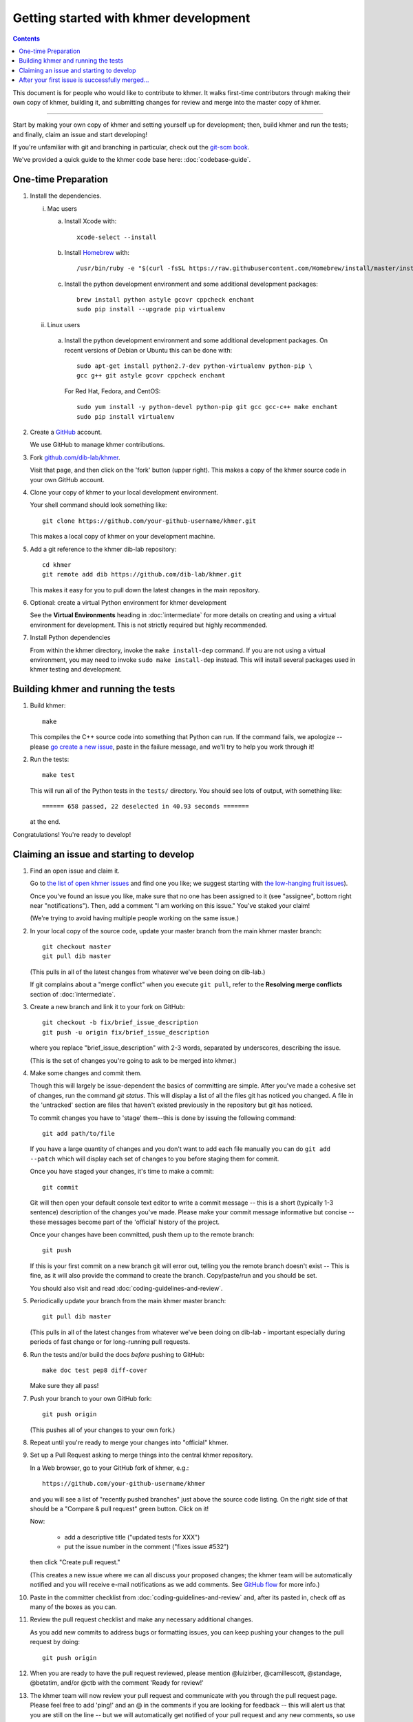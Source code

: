 ..
   This file is part of khmer, https://github.com/dib-lab/khmer/, and is
   Copyright (C) 2014-2015 Michigan State University
   Copyright (C) 2015-2016 The Regents of the University of California.
   It is licensed under the three-clause BSD license; see LICENSE.
   Contact: khmer-project@idyll.org

   Redistribution and use in source and binary forms, with or without
   modification, are permitted provided that the following conditions are
   met:

    * Redistributions of source code must retain the above copyright
      notice, this list of conditions and the following disclaimer.

    * Redistributions in binary form must reproduce the above
      copyright notice, this list of conditions and the following
      disclaimer in the documentation and/or other materials provided
      with the distribution.

    * Neither the name of the Michigan State University nor the names
      of its contributors may be used to endorse or promote products
      derived from this software without specific prior written
      permission.

   THIS SOFTWARE IS PROVIDED BY THE COPYRIGHT HOLDERS AND CONTRIBUTORS
   "AS IS" AND ANY EXPRESS OR IMPLIED WARRANTIES, INCLUDING, BUT NOT
   LIMITED TO, THE IMPLIED WARRANTIES OF MERCHANTABILITY AND FITNESS FOR
   A PARTICULAR PURPOSE ARE DISCLAIMED. IN NO EVENT SHALL THE COPYRIGHT
   HOLDER OR CONTRIBUTORS BE LIABLE FOR ANY DIRECT, INDIRECT, INCIDENTAL,
   SPECIAL, EXEMPLARY, OR CONSEQUENTIAL DAMAGES (INCLUDING, BUT NOT
   LIMITED TO, PROCUREMENT OF SUBSTITUTE GOODS OR SERVICES; LOSS OF USE,
   DATA, OR PROFITS; OR BUSINESS INTERRUPTION) HOWEVER CAUSED AND ON ANY
   THEORY OF LIABILITY, WHETHER IN CONTRACT, STRICT LIABILITY, OR TORT
   (INCLUDING NEGLIGENCE OR OTHERWISE) ARISING IN ANY WAY OUT OF THE USE
   OF THIS SOFTWARE, EVEN IF ADVISED OF THE POSSIBILITY OF SUCH DAMAGE.

   Contact: khmer-project@idyll.org

Getting started with khmer development
======================================

.. contents::

This document is for people who would like to contribute to khmer.  It
walks first-time contributors through making their own copy of khmer,
building it, and submitting changes for review and merge into the master
copy of khmer.

----

Start by making your own copy of khmer and setting yourself up for
development; then, build khmer and run the tests; and finally, claim
an issue and start developing!

If you're unfamiliar with git and branching in particular, check out
the `git-scm book <http://git-scm.com/book/en/Git-Branching>`__.

We've provided a quick guide to the khmer code base here:
:doc:`codebase-guide`.

One-time Preparation
--------------------

#. Install the dependencies.

   i. Mac users

      a.  Install Xcode with::

             xcode-select --install

      #.  Install `Homebrew <http://brew.sh/>`__ with::

             /usr/bin/ruby -e "$(curl -fsSL https://raw.githubusercontent.com/Homebrew/install/master/install)"

      #.  Install the python development environment and some additional development packages::

             brew install python astyle gcovr cppcheck enchant
             sudo pip install --upgrade pip virtualenv

   ii. Linux users

      a.  Install the python development environment and some additional
          development packages. On recent versions of Debian or Ubuntu this can
          be done with::

              sudo apt-get install python2.7-dev python-virtualenv python-pip \
              gcc g++ git astyle gcovr cppcheck enchant

          For Red Hat, Fedora, and CentOS::

              sudo yum install -y python-devel python-pip git gcc gcc-c++ make enchant
              sudo pip install virtualenv

#. Create a `GitHub <http://github.com>`__ account.

   We use GitHub to manage khmer contributions.

#. Fork `github.com/dib-lab/khmer <https://github.com/dib-lab/khmer>`__.

   Visit that page, and then click on the 'fork' button (upper right). This
   makes a copy of the khmer source code in your own GitHub account.

#. Clone your copy of khmer to your local development environment.

   Your shell command should look something like::

       git clone https://github.com/your-github-username/khmer.git

   This makes a local copy of khmer on your development machine.

#. Add a git reference to the khmer dib-lab repository::

       cd khmer
       git remote add dib https://github.com/dib-lab/khmer.git

   This makes it easy for you to pull down the latest changes in the
   main repository.

#. Optional: create a virtual Python environment for khmer development

   See the **Virtual Environments** heading in :doc:`intermediate` for more
   details on creating and using a virtual environment for development.
   This is not strictly required but highly recommended.

#. Install Python dependencies

   From within the khmer directory, invoke the ``make install-dep`` command. If
   you are not using a virtual environment, you may need to invoke ``sudo make
   install-dep`` instead. This will install several packages used in khmer
   testing and development.


Building khmer and running the tests
------------------------------------

#. Build khmer::

      make

   This compiles the C++ source code into something that Python can run. If the
   command fails, we apologize -- please `go create a new issue
   <https://github.com/dib-lab/khmer/issues?direction=desc&sort=created&state=open>`__,
   paste in the failure message, and we'll try to help you work through it!

#. Run the tests::

      make test

   This will run all of the Python tests in the ``tests/`` directory. You should
   see lots of output, with something like::

      ====== 658 passed, 22 deselected in 40.93 seconds =======

   at the end.

Congratulations! You're ready to develop!


Claiming an issue and starting to develop
-----------------------------------------

#. Find an open issue and claim it.

   Go to `the list of open khmer issues
   <https://github.com/dib-lab/khmer/issues?direction=desc&sort=created&state=open>`__
   and find one you like; we suggest starting with `the low-hanging fruit issues <https://github.com/dib-lab/khmer/issues?direction=desc&labels=low-hanging-fruit&page=1&sort=created&state=open>`__).

   Once you've found an issue you like, make sure that no one has been
   assigned to it (see "assignee", bottom right near "notifications").
   Then, add a comment "I am working on this issue." You've staked
   your claim!

   (We're trying to avoid having multiple people working on the same issue.)

#. In your local copy of the source code, update your master branch
   from the main khmer master branch::

      git checkout master
      git pull dib master

   (This pulls in all of the latest changes from whatever we've been
   doing on dib-lab.)

   If git complains about a "merge conflict" when you execute ``git pull``,
   refer to the **Resolving merge conflicts** section of :doc:`intermediate`.

#. Create a new branch and link it to your fork on GitHub::

      git checkout -b fix/brief_issue_description
      git push -u origin fix/brief_issue_description

   where you replace "brief_issue_description" with 2-3 words, separated
   by underscores, describing the issue.

   (This is the set of changes you're going to ask to be merged into khmer.)

#. Make some changes and commit them.

   Though this will largely be issue-dependent the basics of committing are
   simple. After you've made a cohesive set of changes, run the command `git
   status`. This will display a list of all the files git has noticed you
   changed. A file in the 'untracked' section are files that haven't existed
   previously in the repository but git has noticed.

   To commit changes you have to 'stage' them--this is done by issuing the
   following command::

      git add path/to/file

   If you have a large quantity of changes and you don't want to add each file
   manually you can do ``git add --patch`` which will display each set of
   changes to you before staging them for commit.

   Once you have staged your changes, it's time to make a commit::

      git commit

   Git will then open your default console text editor to write a commit
   message -- this is a short (typically 1-3 sentence) description of the
   changes you've made. Please make your commit message informative but
   concise -- these messages become part of the 'official' history of the
   project.

   Once your changes have been committed, push them up to the remote branch::

      git push

   If this is your first commit on a new branch git will error out, telling
   you the remote branch doesn't exist -- This is fine, as it will also provide
   the command to create the branch. Copy/paste/run and you should be set.

   You should also visit and read :doc:`coding-guidelines-and-review`.

#. Periodically update your branch from the main khmer master branch::

      git pull dib master

   (This pulls in all of the latest changes from whatever we've been
   doing on dib-lab - important especially during periods of fast change
   or for long-running pull requests.

#. Run the tests and/or build the docs *before* pushing to GitHub::

      make doc test pep8 diff-cover

   Make sure they all pass!

#. Push your branch to your own GitHub fork::

      git push origin

   (This pushes all of your changes to your own fork.)

#. Repeat until you're ready to merge your changes into "official" khmer.

#. Set up a Pull Request asking to merge things into the central khmer
   repository.

   In a Web browser, go to your GitHub fork of khmer, e.g.::

      https://github.com/your-github-username/khmer

   and you will see a list of "recently pushed branches" just above the
   source code listing.  On the right side of that should be a
   "Compare & pull request" green button.  Click on it!

   Now:

     * add a descriptive title ("updated tests for XXX")
     * put the issue number in the comment ("fixes issue #532")

   then click "Create pull request."

   (This creates a new issue where we can all discuss your proposed
   changes; the khmer team will be automatically notified and you will
   receive e-mail notifications as we add comments.  See `GitHub flow
   <http://scottchacon.com/2011/08/31/github-flow.html>`__ for more
   info.)

#. Paste in the committer checklist from :doc:`coding-guidelines-and-review`
   and, after its pasted in, check off as many of the boxes as you can.

#. Review the pull request checklist and make any necessary additional changes.

   As you add new commits to address bugs or formatting issues, you can keep
   pushing your changes to the pull request by doing::

      git push origin

#. When you are ready to have the pull request reviewed, please mention
   @luizirber, @camillescott, @standage, @betatim, and/or @ctb with the comment
   'Ready for review!'

#. The khmer team will now review your pull request and communicate
   with you through the pull request page.  Please feel free to add
   'ping!' and an @ in the comments if you are looking for feedback
   -- this will alert us that you are still on the line -- but we will
   automatically get notified of your pull request and any new
   comments, so use sparingly.

   If this is still your first issue, please *don't* take another issue until
   we've merged your first one - thanks!

#. If we request changes, return to the step "Make some changes and
   commit them" and go from there.  Any additional commits you make and
   push to your branch will automatically be added to the pull request
   (which is pretty dang cool.)

After your first issue is successfully merged...
------------------------------------------------

You're now an experienced GitHub user!  Go ahead and take some more
tasks; you can broaden out beyond the low hanging fruit if you like.

Here are a few suggestions:

* If you're knowledgeable in C++ and/or Python and/or documentation
  and/or biology, we'd love to attract further contributions to khmer.
  Please visit the issues list and browse about and find something
  interesting looking.

* One general thing we'd like to do is increase our test coverage.
  You can go find test coverage information `on our continuous
  integration server
  <http://ci.ged.msu.edu/job/khmer-master/label=linux/cobertura>`__ by
  clicking down to individual files; or, ask us on
  khmer-project@idyll.org for suggestions.

* Ask us! Ask khmer-project@idyll.org for suggestions on what to do next.
  We can suggest particularly ripe low-hanging fruit, or find some other
  issues that suit your interests and background.

* You can also help other people out by watching for new issues or
  looking at pull requests.  Remember to be nice and polite!
